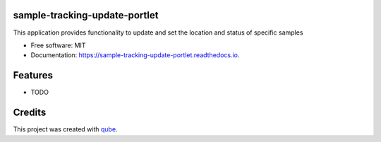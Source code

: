 sample-tracking-update-portlet
-----------------------------------

.. image:: https://github.com/qbicsoftware/sample-tracking-update-portlet/workflows/Build%20Maven%20Package/badge.svg
    :target: https://github.com/qbicsoftware/sample-tracking-update-portlet/workflows/Build%20Maven%20Package/badge.svg
    :alt: Github Workflow Build Maven Package Status

.. image:: https://github.com/qbicsoftware/sample-tracking-update-portlet/workflows/Run%20Maven%20Tests/badge.svg
    :target: https://github.com/qbicsoftware/sample-tracking-update-portlet/workflows/Run%20Maven%20Tests/badge.svg
    :alt: Github Workflow Tests Status

.. image:: https://readthedocs.org/projects/sample-tracking-update-portlet/badge/?version=latest
    :target: https://sample-tracking-update-portlet.readthedocs.io/en/latest/?badge=latest
    :alt: Documentation Status

.. image:: https://flat.badgen.net/dependabot/thepracticaldev/dev.to?icon=dependabot
    :target: https://flat.badgen.net/dependabot/thepracticaldev/dev.to?icon=dependabot
    :alt: Dependabot Enabled


This application provides functionality to update and set the location and status of specific samples

* Free software: MIT
* Documentation: https://sample-tracking-update-portlet.readthedocs.io.

Features
--------

* TODO

Credits
-------

This project was created with qube_.

.. _qube: https://github.com/qbicsoftware/qube
